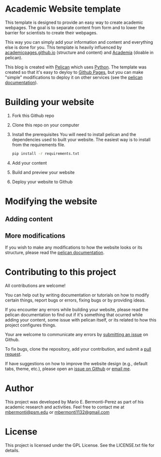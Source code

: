 * Academic Website template
This template is designed to provide an easy way to create academic 
webpages. The goal is to separate content from form and to lower the 
barrier for scientists to create their webpages.

This way you can simply add your information and content and everything else
is done for you. This template is heavily influenced
by [[https://github.com/academicpages/academicpages.github.io][academicpages.github.io]] (structure and content) and [[https://github.com/wjhopper/academia][Academia]] (doable 
in pelican).

This blog is created with [[https://docs.getpelican.com/en/stable/][Pelican]] which uses [[https://www.python.org/][Python]]. The template was
created so that it's easy to deyloy to [[https://pages.github.com/][Github Pages]], but you can make "simple"
modifications to deploy it on other services (see the [[https://docs.getpelican.com/en/stable/][pelican documentation]]).

* Building your website
  1. Fork this Github repo
  2. Clone this repo on your computer
  3. Install the prerequisites
     You will need to install pelican and the dependencies used to built 
     your website. The easiest way is to install from the requirements file.

     #+begin_src sh :exports code
     pip install -r requirements.txt
     #+end_src

  4. Add your content
  5. Build and preview your website
  6. Deploy your website to Github

* Modifying the website
** Adding content
** More modifications
   If you wish to make any modifications to how the website looks or 
   its structure, please read the [[https://docs.getpelican.com/en/stable/][pelican documentation]].

* Contributing to this project
  All contributions are welcome!

  You can help out by writing documentation or tutorials on how to modify
  certain things, report bugs or errors, fixing bugs or by providing ideas.

  If you encounter any errors while building your website, please
  read the pelican documentation to find out if it's something that
  ocurred while adding your content, some issue with pelican itself,
  or its related to how this project configures things.

  Your are welcome to communicate any errors by [[https://github.com/mario-bermonti/academic-website/issues][submitting an
  issue]] on Github.

  To fix bugs, clone the repository, add your contribution, 
  and submit a [[https://github.com/mario-bermonti/academic-website/pulls][pull request]].

  If have suggestions on how to improve the website design (e.g., default
  tabs, theme, etc.), please open an [[https://github.com/mario-bermonti/academic-website/issues][issue on Github]] or [[mailto:mbermonti1132@gmail.com][email me]].

* Author
  This project was developed by Mario E. Bermonti-Perez as part of
  his academic research and activities. Feel free to contact me at [[mailto:mbermonti@psm.edu][mbermonti@psm.edu]] or
  [[mailto:mbermonti1132@gmail.com][mbermonti1132@gmail.com]]

* License
  This project is licensed under the  GPL License. See the LICENSE.txt file for
  details.
